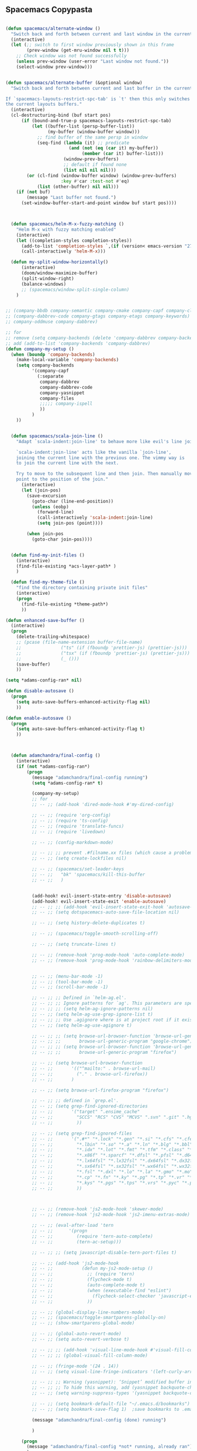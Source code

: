 
** Spacemacs Copypasta

#+begin_src emacs-lisp

(defun spacemacs/alternate-window ()
  "Switch back and forth between current and last window in the current frame."
  (interactive)
  (let (;; switch to first window previously shown in this frame
        (prev-window (get-mru-window nil t t)))
    ;; Check window was not found successfully
    (unless prev-window (user-error "Last window not found."))
    (select-window prev-window)))


(defun spacemacs/alternate-buffer (&optional window)
  "Switch back and forth between current and last buffer in the current window.

If `spacemacs-layouts-restrict-spc-tab' is `t' then this only switches between
the current layouts buffers."
  (interactive)
  (cl-destructuring-bind (buf start pos)
      (if (bound-and-true-p spacemacs-layouts-restrict-spc-tab)
          (let ((buffer-list (persp-buffer-list))
                (my-buffer (window-buffer window)))
            ;; find buffer of the same persp in window
            (seq-find (lambda (it) ;; predicate
                        (and (not (eq (car it) my-buffer))
                             (member (car it) buffer-list)))
                      (window-prev-buffers)
                      ;; default if found none
                      (list nil nil nil)))
        (or (cl-find (window-buffer window) (window-prev-buffers)
                     :key #'car :test-not #'eq)
            (list (other-buffer) nil nil)))
    (if (not buf)
        (message "Last buffer not found.")
      (set-window-buffer-start-and-point window buf start pos))))



  (defun spacemacs/helm-M-x-fuzzy-matching ()
    "Helm M-x with fuzzy matching enabled"
    (interactive)
    (let ((completion-styles completion-styles))
      (add-to-list 'completion-styles `,(if (version< emacs-version "27") 'helm-flex 'flex) t)
      (call-interactively 'helm-M-x)))

  (defun my-split-window-horizontally()
      (interactive)
      (doom/window-maximize-buffer)
      (split-window-right)
      (balance-windows)
      ;; (spacemacs/window-split-single-column)
    )


;; (company-bbdb company-semantic company-cmake company-capf company-clang company-files
;; (company-dabbrev-code company-gtags company-etags company-keywords)
;; company-oddmuse company-dabbrev)

;; for
;; remove (setq company-backends (delete 'company-dabbrev company-backends))
;; add (add-to-list 'company-backends 'company-dabbrev)
(defun company-my-setup ()
  (when (boundp 'company-backends)
    (make-local-variable 'company-backends)
    (setq company-backends
          '(company-capf
            (:separate
             company-dabbrev
             company-dabbrev-code
             company-yasnippet
             company-files
             ;;;;; company-ispell
             ))
          )
    ))


#+end_src

#+begin_src emacs-lisp
    (defun spacemacs/scala-join-line ()
      "Adapt `scala-indent:join-line' to behave more like evil's line join.

      `scala-indent:join-line' acts like the vanilla `join-line',
      joining the current line with the previous one. The vimmy way is
      to join the current line with the next.

      Try to move to the subsequent line and then join. Then manually move
      point to the position of the join."
        (interactive)
        (let (join-pos)
          (save-excursion
            (goto-char (line-end-position))
            (unless (eobp)
              (forward-line)
              (call-interactively 'scala-indent:join-line)
              (setq join-pos (point))))

          (when join-pos
            (goto-char join-pos))))


    (defun find-my-init-files ()
      (interactive)
      (find-file-existing *acs-layer-path* )
      )

    (defun find-my-theme-file ()
      "find the directory containing private init files"
      (interactive)
      (progn
        (find-file-existing *theme-path*)
        ))

  (defun enhanced-save-buffer ()
    (interactive)
    (progn
      (delete-trailing-whitespace)
      ;; (pcase (file-name-extension buffer-file-name)
      ;;               ("ts" (if (fboundp 'prettier-js) (prettier-js)))
      ;;               ("tsx" (if (fboundp 'prettier-js) (prettier-js)))
      ;;               (_ ()))
      (save-buffer)
      ))

#+end_src

#+begin_src emacs-lisp
(setq *adams-config-ran* nil)

(defun disable-autosave ()
  (progn
    (setq auto-save-buffers-enhanced-activity-flag nil)
    ))

(defun enable-autosave ()
  (progn
    (setq auto-save-buffers-enhanced-activity-flag t)
    ))



  (defun adamchandra/final-config ()
    (interactive)
    (if (not *adams-config-ran*)
        (progn
          (message "adamchandra/final-config running")
          (setq *adams-config-ran* t)

          (company-my-setup)
          ;; for
          ;; -- ;; (add-hook 'dired-mode-hook #'my-dired-config)

          ;; -- ;; (require 'org-config)
          ;; -- ;; (require 'ts-config)
          ;; -- ;; (require 'translate-funcs)
          ;; -- ;; (require 'livedown)

          ;; -- ;; (config-markdown-mode)

          ;; -- ;; ;; prevent .#filname.xx files (which cause a problem w/ensime)
          ;; -- ;; (setq create-lockfiles nil)

          ;; -- ;; (spacemacs/set-leader-keys
          ;; -- ;;   "bk" 'spacemacs/kill-this-buffer
          ;; -- ;;   )


          (add-hook! evil-insert-state-entry 'disable-autosave)
          (add-hook! evil-insert-state-exit 'enable-autosave)
          ;; -- ;; ;; (add-hook 'evil-insert-state-exit-hook 'autosave-file-buffer)
          ;; -- ;; (setq dotspacemacs-auto-save-file-location nil)

          ;; -- ;; (setq history-delete-duplicates t)

          ;; -- ;; (spacemacs/toggle-smooth-scrolling-off)

          ;; -- ;; (setq truncate-lines t)

          ;; -- ;; (remove-hook 'prog-mode-hook 'auto-complete-mode)
          ;; -- ;; (remove-hook 'prog-mode-hook 'rainbow-delimiters-mode)


          ;; -- ;; (menu-bar-mode -1)
          ;; -- ;; (tool-bar-mode -1)
          ;; -- ;; (scroll-bar-mode -1)

          ;; -- ;; ;; Defined in `helm-ag.el'.
          ;; -- ;; ;; Ignore patterns for `ag'. This parameters are specified as --ignore
          ;; -- ;; ;; (setq helm-ag-ignore-patterns nil)
          ;; -- ;; (setq helm-ag-use-grep-ignore-list t)
          ;; -- ;; ;; Use .agignore where is at project root if it exists.
          ;; -- ;; (setq helm-ag-use-agignore t)

          ;; -- ;; ;; (setq browse-url-browser-function 'browse-url-generic
          ;; -- ;; ;;       browse-url-generic-program "google-chrome")
          ;; -- ;; ;; (setq browse-url-browser-function 'browse-url-generic
          ;; -- ;; ;;       browse-url-generic-program "firefox")

          ;; -- ;; (setq browse-url-browser-function
          ;; -- ;;       '(("^mailto:" . browse-url-mail)
          ;; -- ;;         ("." . browse-url-firefox))
          ;; -- ;;       )

          ;; -- ;; (setq browse-url-firefox-program "firefox")

          ;; -- ;; ;; defined in `grep.el'.
          ;; -- ;; (setq grep-find-ignored-directories
          ;; -- ;;       '("target" ".ensime_cache"
          ;; -- ;;         "SCCS" "RCS" "CVS" "MCVS" ".svn" ".git" ".hg" ".bzr" "_MTN" "_darcs" "{arch}" ;; defaults
          ;; -- ;;         ))

          ;; -- ;; (setq grep-find-ignored-files
          ;; -- ;;       '(".#*" "*.lock" "*.gen" "*.si" "*.cfs" "*.cfe" "*.hi" "*.o" "*~" "*.bin"
          ;; -- ;;         "*.lbin" "*.so" "*.a" "*.ln" "*.blg" "*.bbl" "*.elc" "*.lof" "*.glo"
          ;; -- ;;         "*.idx" "*.lot" "*.fmt" "*.tfm" "*.class" "*.fas" "*.lib" "*.mem"
          ;; -- ;;         "*.x86f" "*.sparcf" "*.dfsl" "*.pfsl" "*.d64fsl" "*.p64fsl"
          ;; -- ;;         "*.lx64fsl" "*.lx32fsl" "*.dx64fsl" "*.dx32fsl" "*.fx64fsl" "*.fx32fsl"
          ;; -- ;;         "*.sx64fsl" "*.sx32fsl" "*.wx64fsl" "*.wx32fsl" "*.fasl" "*.ufsl"
          ;; -- ;;         "*.fsl" "*.dxl" "*.lo" "*.la" "*.gmo" "*.mo" "*.toc" "*.aux"
          ;; -- ;;         "*.cp" "*.fn" "*.ky" "*.pg" "*.tp" "*.vr" "*.cps" "*.fns"
          ;; -- ;;         "*.kys" "*.pgs" "*.tps" "*.vrs" "*.pyc" "*.pyo"
          ;; -- ;;         ))



          ;; -- ;; (remove-hook 'js2-mode-hook 'skewer-mode)
          ;; -- ;; (remove-hook 'js2-mode-hook 'js2-imenu-extras-mode)

          ;; -- ;; (eval-after-load 'tern
          ;; -- ;;      '(progn
          ;; -- ;;         (require 'tern-auto-complete)
          ;; -- ;;         (tern-ac-setup)))

          ;; -- ;; ;; (setq javascript-disable-tern-port-files t)

          ;; -- ;; (add-hook 'js2-mode-hook
          ;; -- ;;           (defun my-js2-mode-setup ()
          ;; -- ;;             ;; (require 'tern)
          ;; -- ;;             (flycheck-mode t)
          ;; -- ;;             (auto-complete-mode t)
          ;; -- ;;             (when (executable-find "eslint")
          ;; -- ;;               (flycheck-select-checker 'javascript-eslint))
          ;; -- ;;             ))

          ;; -- ;; (global-display-line-numbers-mode)
          ;; -- ;; (spacemacs/toggle-smartparens-globally-on)
          ;; -- ;; (show-smartparens-global-mode)

          ;; -- ;; (global-auto-revert-mode)
          ;; -- ;; (setq auto-revert-verbose t)

          ;; -- ;; ;; (add-hook 'visual-line-mode-hook #'visual-fill-column-mode)
          ;; -- ;; ;; (global-visual-fill-column-mode)

          ;; -- ;; (fringe-mode '(24 . 14))
          ;; -- ;; (setq visual-line-fringe-indicators '(left-curly-arrow nil))

          ;; -- ;; ;; Warning (yasnippet): ‘Snippet’ modified buffer in a backquote expression.
          ;; -- ;; ;; To hide this warning, add (yasnippet backquote-change) to ‘warning-suppress-types’.
          ;; -- ;; (setq warning-suppress-types '(yasnippet backquote-change))

          ;; -- ;; (setq bookmark-default-file "~/.emacs.d/bookmarks")  ;;define file to use.
          ;; -- ;; (setq bookmark-save-flag 1)  ;save bookmarks to .emacs.bmk after each entry

          (message "adamchandra/final-config (done) running")

          )

      (progn
        (message "adamchandra/final-config *not* running, already ran")
        )
      )
    )

#+end_src
